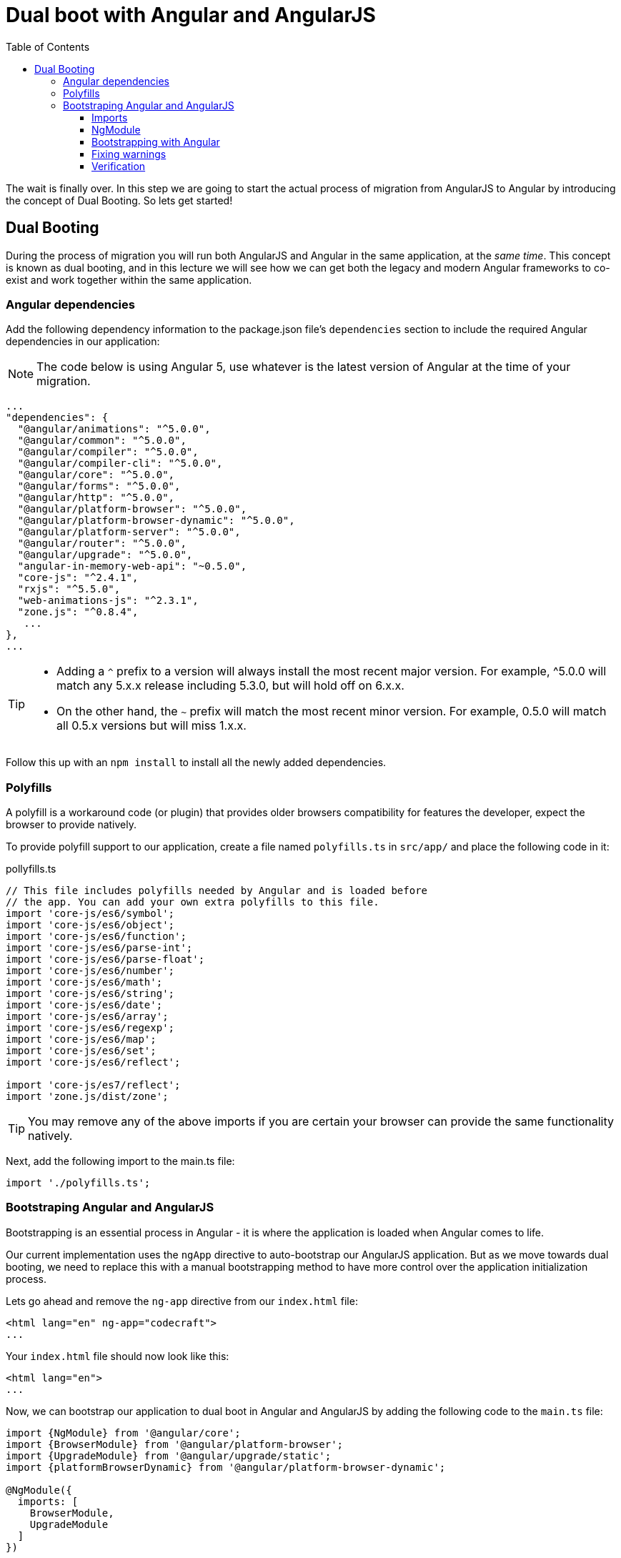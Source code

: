 = Dual boot with Angular and AngularJS
:toc:
:toclevels: 5

The wait is finally over. In this step we are going to start the actual process of migration from AngularJS to Angular by introducing the concept of Dual Booting. So lets get started!

== Dual Booting
During the process of migration you will run both AngularJS and Angular in the same application, at the __same time__. This concept is known as dual booting, and in this lecture we will see how we can get both the legacy and modern Angular frameworks to co-exist and work together within the same application.

=== Angular dependencies
Add the following dependency information to the package.json file's `dependencies` section to include the required Angular dependencies in our application:

NOTE: The code below is using Angular 5, use whatever is the latest version of Angular at the time of your migration.

[source, json]
----
...
"dependencies": {
  "@angular/animations": "^5.0.0",
  "@angular/common": "^5.0.0",
  "@angular/compiler": "^5.0.0",
  "@angular/compiler-cli": "^5.0.0",
  "@angular/core": "^5.0.0",
  "@angular/forms": "^5.0.0",
  "@angular/http": "^5.0.0",
  "@angular/platform-browser": "^5.0.0",
  "@angular/platform-browser-dynamic": "^5.0.0",
  "@angular/platform-server": "^5.0.0",
  "@angular/router": "^5.0.0",
  "@angular/upgrade": "^5.0.0",
  "angular-in-memory-web-api": "~0.5.0",
  "core-js": "^2.4.1",
  "rxjs": "^5.5.0",
  "web-animations-js": "^2.3.1",
  "zone.js": "^0.8.4",
   ...
},
...
----

[TIP]
====
* Adding a `^` prefix to a version will always install the most recent major version. For example, ^5.0.0 will match any 5.x.x release including 5.3.0, but will hold off on 6.x.x.

* On the other hand, the `~` prefix will match the most recent minor version. For example, 0.5.0 will match all 0.5.x versions but will miss 1.x.x.
====

Follow this up with an `npm install` to install all the newly added dependencies.

=== Polyfills

A polyfill is a workaround code (or plugin) that provides older browsers compatibility for features the developer, expect the browser to provide natively.

To provide polyfill support to our application, create a file named `polyfills.ts` in `src/app/` and place the following code in it:

.pollyfills.ts
[source, javascript]
----
// This file includes polyfills needed by Angular and is loaded before
// the app. You can add your own extra polyfills to this file.
import 'core-js/es6/symbol';
import 'core-js/es6/object';
import 'core-js/es6/function';
import 'core-js/es6/parse-int';
import 'core-js/es6/parse-float';
import 'core-js/es6/number';
import 'core-js/es6/math';
import 'core-js/es6/string';
import 'core-js/es6/date';
import 'core-js/es6/array';
import 'core-js/es6/regexp';
import 'core-js/es6/map';
import 'core-js/es6/set';
import 'core-js/es6/reflect';

import 'core-js/es7/reflect';
import 'zone.js/dist/zone';
----

TIP: You may remove any of the above imports if you are certain your browser can provide the same functionality natively.

Next, add the following import to the main.ts file:

[source, javascript]
----
import './polyfills.ts';
----

=== Bootstraping Angular and AngularJS
Bootstrapping is an essential process in Angular - it is where the application is loaded when Angular comes to life.

Our current implementation uses the `ngApp` directive to auto-bootstrap our AngularJS application. But as we move towards dual booting, we need to replace this with a manual bootstrapping method to have more control over the application initialization process.

Lets go ahead and remove the `ng-app` directive from our `index.html` file:

[source, html]
----
<html lang="en" ng-app="codecraft">
...
----

Your `index.html` file should now look like this:
[source, html]
----
<html lang="en">
...
----

Now, we can bootstrap our application to dual boot in Angular and AngularJS by adding the following code to the `main.ts` file:

[source, javascript]
----
import {NgModule} from '@angular/core';
import {BrowserModule} from '@angular/platform-browser';
import {UpgradeModule} from '@angular/upgrade/static';
import {platformBrowserDynamic} from '@angular/platform-browser-dynamic';

@NgModule({
  imports: [
    BrowserModule,
    UpgradeModule
  ]
})

export class AppModule {
  // Override Angular bootstrap so it doesn't do anything
  ngDoBootstrap() {
  }
}

// Bootstrap using the UpgradeModule
platformBrowserDynamic().bootstrapModule(AppModule).then(platformRef => {
  console.log("Bootstrapping in Hybrid mode with Angular & AngularJS");
  const upgrade = platformRef.injector.get(UpgradeModule) as UpgradeModule;
  upgrade.bootstrap(document.body, ['codecraft']);
});
----

There's a lot going on here, so lets breakdown this code to understand what's happening.

==== Imports

[source, javascript]
----
import {NgModule} from '@angular/core'; // <1>
import {BrowserModule} from '@angular/platform-browser'; // <2>
import {UpgradeModule} from '@angular/upgrade/static'; // <3>
import {platformBrowserDynamic} from '@angular/platform-browser-dynamic'; // <4>
----

<1> The `NgModule` is a core module that is required in Angular applications.

<2> The `BrowserModule` provides services specific to the browser platform.

<3> The `UpgradeModule` exports providers that will be used for upgrading and downgrading services and components in a hybrid application.

<4> The `platformBrowserDynamic` is a function used to bootstrap an Angular application.

==== NgModule

[source, javascript]
----
// <1>
@NgModule({
  imports: [
    BrowserModule,
    UpgradeModule
  ]
})

<2>
export class AppModule {
  // Override Angular bootstrap so it doesn't do anything
  ngDoBootstrap() {
  }
}
----
<1> A bare minimum `NgModule` importing the `BrowserModule`, and the `UpgradeModule`.

<2> `AppModule` class with an empty `ngDoBootstrap` method override to prevent Angular from bootstrapping itself.

==== Bootstrapping with Angular

[source, javascript]
----
// Bootstrap using the UpgradeModule
platformBrowserDynamic().bootstrapModule(AppModule)
----

This code snippet uses the `platformBrowserDynamic` to bootstrap our `AppModule` in Angular. Typically, this line is sufficient to bootstrap Angular applications, but in our case, we need to hook into the response, which will allow us to bootstrap the rest of our application in AngularJS as shown below:

[source, javascript]
----
// Bootstrap using the UpgradeModule
platformBrowserDynamic().bootstrapModule(AppModule).then(platformRef => {
  console.log("Bootstrapping in Hybrid mode with Angular & AngularJS");
  const upgrade = platformRef.injector.get(UpgradeModule) as UpgradeModule;
  upgrade.bootstrap(document.body, ['codecraft']);
});
----

This is essentially equivalent to the `ng-app` tag that we had initially in our `index.html` file.

==== Fixing warnings

After you complete the above steps, executing `npm run build` may display a couple of warnings similar to this:
----
WARNING in ./node_modules/@angular/core/esm5/core.js
6458:15-102 Critical dependency: the request of a dependency is an expression
 @ ./node_modules/@angular/core/esm5/core.js
 @ ./src/app/main.ts
----

A quick fix for this would be to add the following code to the `webpack.config.js` file.

1. Add the following `require` statments at the top of the file:
[source,javascript]
  const path = require('path');
  const webpack = require('webpack');


2. Add the following `plugins` array to the list of exports:
[source,javascript]
  plugins: [
      new webpack.ContextReplacementPlugin(
          // if you have anymore problems tweet me at @gdi2290
          // The (\\|\/) piece accounts for path separators for Windows and MacOS
          /(.+)?angular(\\|\/)core(.+)?/,
          path.join(__dirname, 'src'), // location of your src
          {} // a map of your routes
      )
  ]


If you would like a deep dive into this issue and understand whats going on, you can read about it in this github https://github.com/angular/angular/issues/11580#issuecomment-327338189[issue] thread.


==== Verification
If all goes well and the application is accessible on `localhost`, your browser's console should display the following `console.log` statement:

 Bootstrapping in Hybrid mode with Angular & AngularJS

This is in fact, the same log line that we  have added during the bootstrapping process of Angular and AngularJS which confirms that you are now running in dual booting mode.
